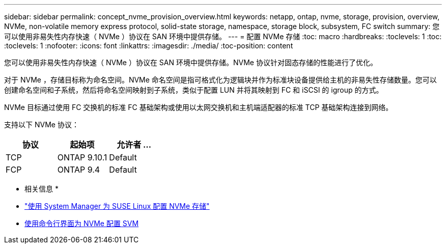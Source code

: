 ---
sidebar: sidebar 
permalink: concept_nvme_provision_overview.html 
keywords: netapp, ontap, nvme, storage, provision, overview, NVMe, non-volatile memory express protocol, solid-state storage, namespace, storage block, subsystem, FC switch 
summary: 您可以使用非易失性内存快速（ NVMe ）协议在 SAN 环境中提供存储。 
---
= 配置 NVMe 存储
:toc: macro
:hardbreaks:
:toclevels: 1
:toc: 
:toclevels: 1
:nofooter: 
:icons: font
:linkattrs: 
:imagesdir: ./media/
:toc-position: content


[role="lead"]
您可以使用非易失性内存快速（ NVMe ）协议在 SAN 环境中提供存储。NVMe 协议针对固态存储的性能进行了优化。

对于 NVMe ，存储目标称为命名空间。NVMe 命名空间是指可格式化为逻辑块并作为标准块设备提供给主机的非易失性存储数量。您可以创建命名空间和子系统，然后将命名空间映射到子系统，类似于配置 LUN 并将其映射到 FC 和 iSCSI 的 igroup 的方式。

NVMe 目标通过使用 FC 交换机的标准 FC 基础架构或使用以太网交换机和主机端适配器的标准 TCP 基础架构连接到网络。

支持以下 NVMe 协议：

[cols="3*"]
|===
| 协议 | 起始项 | 允许者 ... 


| TCP | ONTAP 9.10.1 | Default 


| FCP | ONTAP 9.4 | Default 
|===
* 相关信息 *

* link:task_nvme_provision_suse_linux.html["使用 System Manager 为 SUSE Linux 配置 NVMe 存储"]
* xref:san-admin/configure-svm-nvme-task.html[使用命令行界面为 NVMe 配置 SVM]

